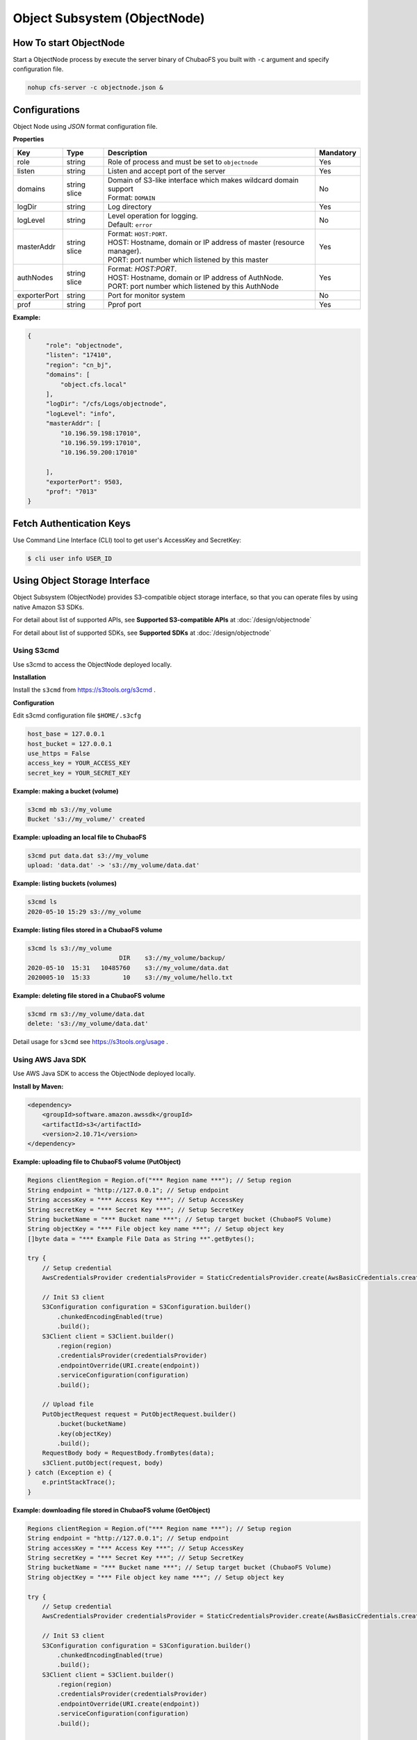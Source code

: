 Object Subsystem (ObjectNode)
==============================

How To start ObjectNode
------------------------

Start a ObjectNode process by execute the server binary of ChubaoFS you built with ``-c`` argument and specify configuration file.

.. code-block:: bash

   nohup cfs-server -c objectnode.json &


Configurations
-----------------------
Object Node using `JSON` format configuration file.


**Properties**

.. csv-table::
   :header: "Key", "Type", "Description", "Mandatory"

   "role", "string", "Role of process and must be set to ``objectnode``", "Yes"
   "listen", "string", "Listen and accept port of the server", "Yes"
   "domains", "string slice", "
   | Domain of S3-like interface which makes wildcard domain support
   | Format: ``DOMAIN``", "No"
   "logDir", "string", "Log directory", "Yes"
   "logLevel", "string", "
   | Level operation for logging.
   | Default: ``error``", "No"
   "masterAddr", "string slice", "
   | Format: ``HOST:PORT``.
   | HOST: Hostname, domain or IP address of master (resource manager).
   | PORT: port number which listened by this master", "Yes"
   "authNodes", "string slice", "
   | Format: *HOST:PORT*.
   | HOST: Hostname, domain or IP address of AuthNode.
   | PORT: port number which listened by this AuthNode", "Yes"
   "exporterPort", "string", "Port for monitor system", "No"
   "prof", "string", "Pprof port", "Yes"


**Example:**

.. code-block:: json

   {
        "role": "objectnode",
        "listen": "17410",
        "region": "cn_bj",
        "domains": [
            "object.cfs.local"
        ],
        "logDir": "/cfs/Logs/objectnode",
        "logLevel": "info",
        "masterAddr": [
            "10.196.59.198:17010",
            "10.196.59.199:17010",
            "10.196.59.200:17010"

        ],
        "exporterPort": 9503,
        "prof": "7013"
   }

Fetch Authentication Keys
----------------------------

Use Command Line Interface (CLI) tool to get user's AccessKey and SecretKey:

.. code-block:: bash

    $ cli user info USER_ID


Using Object Storage Interface
-------------------------------
Object Subsystem (ObjectNode) provides S3-compatible object storage interface, so that you can operate files by using native Amazon S3 SDKs.

For detail about list of supported APIs, see **Supported S3-compatible APIs** at :doc:`/design/objectnode`

For detail about list of supported SDKs, see **Supported SDKs** at :doc:`/design/objectnode`

Using S3cmd
***********

Use s3cmd to access the ObjectNode deployed locally.

**Installation**

Install the ``s3cmd`` from https://s3tools.org/s3cmd .

**Configuration**

Edit s3cmd configuration file ``$HOME/.s3cfg``

.. code-block:: bash

    host_base = 127.0.0.1
    host_bucket = 127.0.0.1
    use_https = False
    access_key = YOUR_ACCESS_KEY
    secret_key = YOUR_SECRET_KEY

**Example: making a bucket (volume)**

.. code-block:: bash

    s3cmd mb s3://my_volume
    Bucket 's3://my_volume/' created

**Example: uploading an local file to ChubaoFS**

.. code-block:: bash

    s3cmd put data.dat s3://my_volume
    upload: 'data.dat' -> 's3://my_volume/data.dat'

**Example: listing buckets (volumes)**

.. code-block:: bash

    s3cmd ls
    2020-05-10 15:29 s3://my_volume

**Example: listing files stored in a ChubaoFS volume**

.. code-block:: bash

    s3cmd ls s3://my_volume
                             DIR    s3://my_volume/backup/
    2020-05-10  15:31   10485760    s3://my_volume/data.dat
    2020005-10  15:33         10    s3://my_volume/hello.txt

**Example: deleting file stored in a ChubaoFS volume**

.. code-block:: bash

    s3cmd rm s3://my_volume/data.dat
    delete: 's3://my_volume/data.dat'


Detail usage for ``s3cmd`` see https://s3tools.org/usage .


Using AWS Java SDK
******************

Use AWS Java SDK to access the ObjectNode deployed locally.

**Install by Maven:**

.. code-block:: xml

    <dependency>
        <groupId>software.amazon.awssdk</groupId>
        <artifactId>s3</artifactId>
        <version>2.10.71</version>
    </dependency>


**Example: uploading file to ChubaoFS volume (PutObject)**

.. code-block:: java

    Regions clientRegion = Region.of("*** Region name ***"); // Setup region
    String endpoint = "http://127.0.0.1"; // Setup endpoint
    String accessKey = "*** Access Key ***"; // Setup AccessKey
    String secretKey = "*** Secret Key ***"; // Setup SecretKey
    String bucketName = "*** Bucket name ***"; // Setup target bucket (ChubaoFS Volume)
    String objectKey = "*** File object key name ***"; // Setup object key
    []byte data = "*** Example File Data as String **".getBytes();

    try {
        // Setup credential
        AwsCredentialsProvider credentialsProvider = StaticCredentialsProvider.create(AwsBasicCredentials.create(accessKey, secretKey));

        // Init S3 client
        S3Configuration configuration = S3Configuration.builder()
            .chunkedEncodingEnabled(true)
            .build();
        S3Client client = S3Client.builder()
            .region(region)
            .credentialsProvider(credentialsProvider)
            .endpointOverride(URI.create(endpoint))
            .serviceConfiguration(configuration)
            .build();

        // Upload file
        PutObjectRequest request = PutObjectRequest.builder()
            .bucket(bucketName)
            .key(objectKey)
            .build();
        RequestBody body = RequestBody.fromBytes(data);
        s3Client.putObject(request, body)
    } catch (Exception e) {
        e.printStackTrace();
    }



**Example: downloading file stored in ChubaoFS volume (GetObject)**

.. code-block:: java

    Regions clientRegion = Region.of("*** Region name ***"); // Setup region
    String endpoint = "http://127.0.0.1"; // Setup endpoint
    String accessKey = "*** Access Key ***"; // Setup AccessKey
    String secretKey = "*** Secret Key ***"; // Setup SecretKey
    String bucketName = "*** Bucket name ***"; // Setup target bucket (ChubaoFS Volume)
    String objectKey = "*** File object key name ***"; // Setup object key

    try {
        // Setup credential
        AwsCredentialsProvider credentialsProvider = StaticCredentialsProvider.create(AwsBasicCredentials.create(accessKey, secretKey));

        // Init S3 client
        S3Configuration configuration = S3Configuration.builder()
            .chunkedEncodingEnabled(true)
            .build();
        S3Client client = S3Client.builder()
            .region(region)
            .credentialsProvider(credentialsProvider)
            .endpointOverride(URI.create(endpoint))
            .serviceConfiguration(configuration)
            .build();

        // Get file data
        GetObjectRequest request = GetObjectRequest.builder()
            .bucket(bucketName)
            .key(objectKey)
            .build();

        InputStream is = s3Client.getObject(request)
        while (true) {
            if (is.read() == -1) {
                break
            }
        }
    } catch (Exception e) {
        e.printStackTrace();
    }



Using AWS Python SDK (Boto3)
****************************

Use AWS Python SDK (Boto3) to access the ObjectNode deployed locally.

**Install Boto3 by PIP:**

.. code-block:: bash

    $ pip install boto3

**Example: uploading file to ChubaoFS volume (PutObject)**

.. code-block:: python

    import boto3

    endpoint = " ** endpoint url ** "  # example: http://127.0.0.1
    region_name = " ** region name ** "
    access_key = " ** your access key ** "  # your access key
    secret_key = " ** your secret key ** "  # your secret key
    bucket = " ** your bucket (volume) ** "  # your volume name
    key = " ** your object key (file path in CFS) ** "  # your object name

    def put_file():
        session = boto3.Session(
            aws_access_key_id=access_key,
            aws_secret_access_key=secret_key)
        client = session.client(service_name="s3", region_name=region_name, endpoint_url=endpoint)
        client.put_object(Bucket=bucket, Key=key, Body=bytes("hello world"))

**Example: downloading file stored in ChubaoFS volume (GetObject)**

.. code-block:: python

    import boto3

    endpoint = " ** endpoint url ** "  # example: http://127.0.0.1
    region_name = " ** region name ** "
    access_key = " ** your access key ** "  # your access key
    secret_key = " ** your secret key ** "  # your secret key
    bucket = " ** your bucket (volume) ** "  # your volume name
    key = " ** your object key (file path in CFS) ** "  # your object name

    def get_file():
        session = boto3.Session(
            aws_access_key_id=access_key,
            aws_secret_access_key=secret_key)
        client = session.client(service_name="s3", region_name=region_name, endpoint_url=endpoint)
        result = client.get_object(Bucket=bucket, Key=key)
        print(result["Body"].read())

